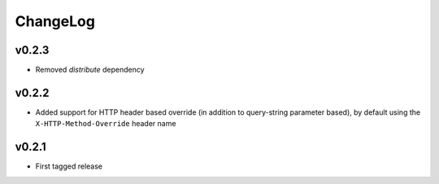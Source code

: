=========
ChangeLog
=========


v0.2.3
======

* Removed `distribute` dependency


v0.2.2
======

* Added support for HTTP header based override (in addition to
  query-string parameter based), by default using the
  ``X-HTTP-Method-Override`` header name


v0.2.1
======

* First tagged release
